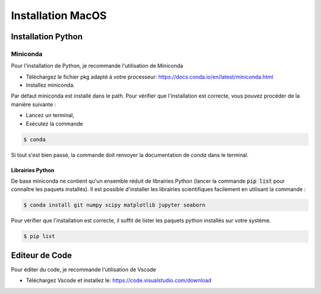 Installation MacOS 
==================

Installation Python
-------------------

Miniconda
+++++++++

Pour l'installation de Python, je recommande l'utilisation de Miniconda

* Téléchargez le fichier pkg adapté à votre processeur: https://docs.conda.io/en/latest/miniconda.html
* Installez miniconda.

Par défaut miniconda est installé dans le path. Pour vérifier que l'installation est correcte, vous pouvez procéder de la manière suivante :

* Lancez un terminal,
* Exécutez la commande 

.. code ::

    $ conda 

Si tout s'est bien passé, la commande doit renvoyer la documentation de `conda` dans le terminal.

Librairies Python
`````````````````

De base miniconda ne contient qu'un ensemble réduit de librairies Python (lancer la commande :code:`pip list` pour connaître les paquets installés).
Il est possible d'installer les librairies scientifiques facilement en utilisant la commande :

.. code ::

    $ conda install git numpy scipy matplotlib jupyter seaborn

Pour vérifier que l'installation est correcte, il suffit de lister les paquets python installés sur votre système. 

.. code ::

    $ pip list

Editeur de Code 
---------------

Pour éditer du code, je recommande l'utilisation de Vscode 

* Téléchargez Vscode et installez le: https://code.visualstudio.com/download 